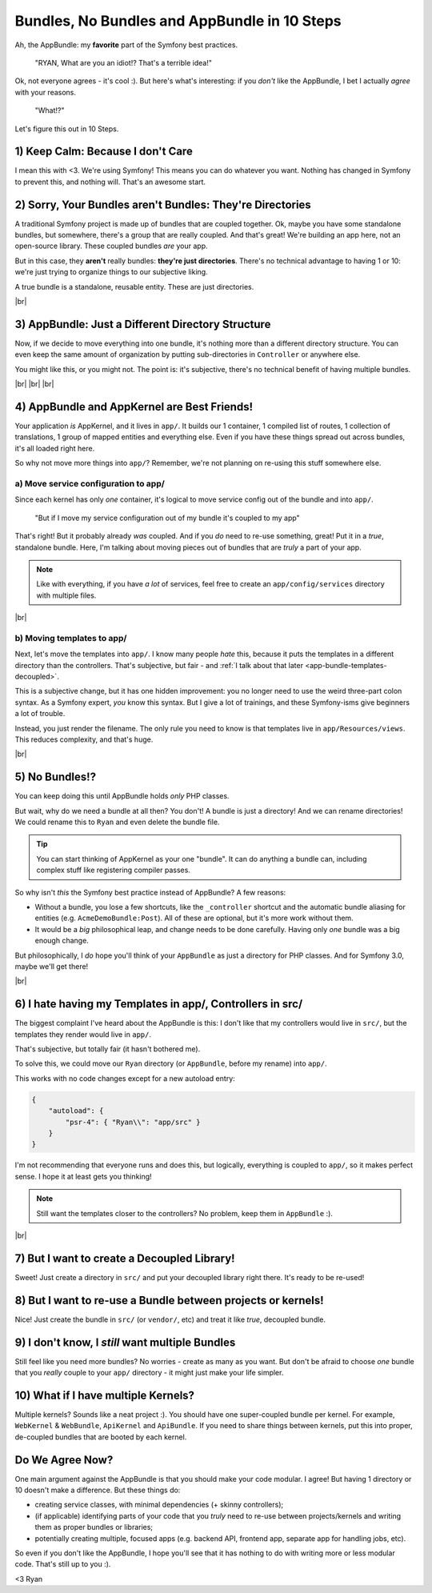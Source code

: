 .. |br| raw:: html

   <br />

Bundles, No Bundles and AppBundle in 10 Steps
=============================================

Ah, the AppBundle: my **favorite** part of the Symfony best practices.

    "RYAN, What are you an idiot!? That's a terrible idea!"

Ok, not everyone agrees - it's cool :). But here's what's interesting: if you
*don't* like the AppBundle, I bet I actually *agree* with your reasons.

    "What!?"

Let's figure this out in 10 Steps.

1) Keep Calm: Because I don't Care
----------------------------------

I mean this with <3. We're using Symfony! This means you can do whatever
you want. Nothing has changed in Symfony to prevent this, and nothing will.
That's an awesome start.

2) Sorry, Your Bundles aren't Bundles: They're Directories
----------------------------------------------------------

.. image:: /blog/images/appbundle/coupled-bundles.png
   :align: right
   :width: 300px

A traditional Symfony project is made up of bundles that are coupled together.
Ok, maybe you have some standalone bundles, but somewhere, there's a group
that are really coupled. And that's great! We're building an app here, not
an open-source library. These coupled bundles *are* your app.

But in this case, they **aren't** really bundles: **they're just directories**.
There's no technical advantage to having 1 or 10: we're just trying to organize
things to our subjective liking.

A true bundle is a standalone, reusable entity. These are just directories.

|br|

3) AppBundle: Just a Different Directory Structure
--------------------------------------------------

.. image:: /blog/images/appbundle/app-bundle.png
   :align: right
   :width: 150px

Now, if we decide to move everything into one bundle, it's nothing more than
a different directory structure. You can even keep the same amount of organization
by putting sub-directories in ``Controller`` or anywhere else.

You might like this, or you might not. The point is: it's subjective, there's
no technical benefit of having multiple bundles.

|br| |br| |br|

4) AppBundle and AppKernel are Best Friends!
--------------------------------------------

Your application *is* AppKernel, and it lives in ``app/``. It builds our
1 container, 1 compiled list of routes, 1 collection of translations, 1 group
of mapped entities and everything else. Even if you have these things spread
out across bundles, it's all loaded right here.

So why not move more things into ``app/``? Remember, we're not planning on
re-using this stuff somewhere else.

a) Move service configuration to app/
~~~~~~~~~~~~~~~~~~~~~~~~~~~~~~~~~~~~~

.. image:: /blog/images/appbundle/move-config.png
   :align: right
   :width: 300px

Since each kernel has only *one* container, it's logical to move service
config out of the bundle and into ``app/``.

    "But if I move my service configuration out of my bundle it's coupled
    to my app"

That's right! But it probably already *was* coupled. And if you *do* need
to re-use something, great! Put it in a *true*, standalone bundle. Here,
I'm talking about moving pieces out of bundles that are *truly* a part of
your app.

.. note::

    Like with everything, if you have *a lot* of services, feel free to create
    an ``app/config/services`` directory with multiple files.

|br|

b) Moving templates to app/
~~~~~~~~~~~~~~~~~~~~~~~~~~~

.. image:: /blog/images/appbundle/move-templates.png
   :align: right
   :width: 300px

Next, let's move the templates into ``app/``. I know many people *hate* this,
because it puts the templates in a different directory than the controllers.
That's subjective, but fair - and :ref:`I talk about that later <app-bundle-templates-decoupled>`.

This is a subjective change, but it has one hidden improvement: you no longer
need to use the weird three-part colon syntax. As a Symfony expert, *you*
know this syntax. But I give a lot of trainings, and these Symfony-isms give
beginners a lot of trouble.

Instead, you just render the filename. The only rule you need to know is
that templates live in ``app/Resources/views``. This reduces complexity,
and that's huge.

|br|

5) No Bundles!?
---------------

.. image:: /blog/images/appbundle/no-bundle.png
   :align: right
   :width: 300px

You can keep doing this until AppBundle holds *only* PHP classes.

But wait, why do we need a bundle at all then? You don't! A bundle is just
a directory! And we can rename directories! We could rename this to ``Ryan``
and even delete the bundle file.

.. tip::

    You can start thinking of AppKernel as your one "bundle". It can do
    anything a bundle can, including complex stuff like registering compiler
    passes.

So why isn't *this* the Symfony best practice instead of AppBundle? A few
reasons:

* Without a bundle, you lose a few shortcuts, like the ``_controller`` shortcut
  and the automatic bundle aliasing for entities (e.g. ``AcmeDemoBundle:Post``).
  All of these are optional, but it's more work without them.

* It would be a *big* philosophical leap, and change needs to be done carefully.
  Having only *one* bundle was a big enough change.

But philosophically, I *do* hope you'll think of your ``AppBundle`` as just
a directory for PHP classes. And for Symfony 3.0, maybe we'll get there!

|br|

.. _`app-bundle-templates-decoupled`:

6) I hate having my Templates in app/, Controllers in src/
----------------------------------------------------------

.. image:: /blog/images/appbundle/all-in-app.png
   :align: right
   :width: 300px

The biggest complaint I've heard about the AppBundle is this: I don't like
that my controllers would live in ``src/``, but the templates they render
would live in ``app/``.

That's subjective, but totally fair (it hasn't bothered me).

To solve this, we could move our ``Ryan`` directory (or ``AppBundle``, before
my rename) into ``app/``. 

This works with no code changes except for a new autoload entry:

.. code-block:: json

    {
        "autoload": {
            "psr-4": { "Ryan\\": "app/src" }
        }
    }

I'm not recommending that everyone runs and does this, but logically, everything
is coupled to ``app/``, so it makes perfect sense. I hope it at least gets
you thinking!

.. note::

    Still want the templates closer to the controllers? No problem, keep
    them in ``AppBundle`` :).

|br|

7) But I want to create a Decoupled Library!
--------------------------------------------

.. image:: /blog/images/appbundle/decoupled-library.png
   :align: right
   :width: 150px

Sweet! Just create a directory in ``src/`` and put your decoupled library
right there. It's ready to be re-used!

8) But I want to re-use a Bundle between projects or kernels!
-------------------------------------------------------------

.. image:: /blog/images/appbundle/decoupled-bundle.png
   :align: right
   :width: 150px

Nice! Just create the bundle in ``src/`` (or ``vendor/``, etc) and treat
it like *true*, decoupled bundle.

9) I don't know, I *still* want multiple Bundles
------------------------------------------------

Still feel like you need more bundles? No worries - create as many as you
want. But don't be afraid to choose *one* bundle that you *really* couple
to your ``app/`` directory - it might just make your life simpler.

10) What if I have multiple Kernels?
------------------------------------

Multiple kernels? Sounds like a neat project :). You should have one super-coupled
bundle per kernel. For example, ``WebKernel`` & ``WebBundle``, ``ApiKernel``
and ``ApiBundle``. If you need to share things between kernels, put this
into proper, de-coupled bundles that are booted by each kernel.

Do We Agree Now?
----------------

One main argument against the AppBundle is that you should make your code
modular. I agree! But having 1 directory or 10 doesn't make a difference.
But these things do:

* creating service classes, with minimal dependencies (+ skinny controllers);

* (if applicable) identifying parts of your code that you *truly* need to
  re-use between projects/kernels and writing them as proper bundles or libraries;

* potentially creating multiple, focused apps (e.g. backend API, frontend
  app, separate app for handling jobs, etc).

So even if you don't like the AppBundle, I hope you'll see that it has nothing
to do with writing more or less modular code. That's still up to you :).

<3 Ryan
